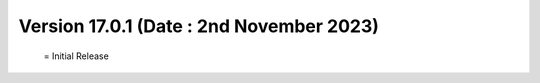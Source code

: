 Version 17.0.1 (Date : 2nd November 2023) 
===========================================
 = Initial Release 
